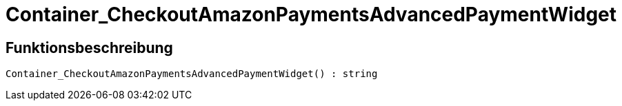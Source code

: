 = Container_CheckoutAmazonPaymentsAdvancedPaymentWidget
:lang: de
// include::{includedir}/_header.adoc[]
:keywords: Container_CheckoutAmazonPaymentsAdvancedPaymentWidget
:position: 0

//  auto generated content Thu, 06 Jul 2017 00:03:06 +0200
== Funktionsbeschreibung

[source,plenty]
----

Container_CheckoutAmazonPaymentsAdvancedPaymentWidget() : string

----

